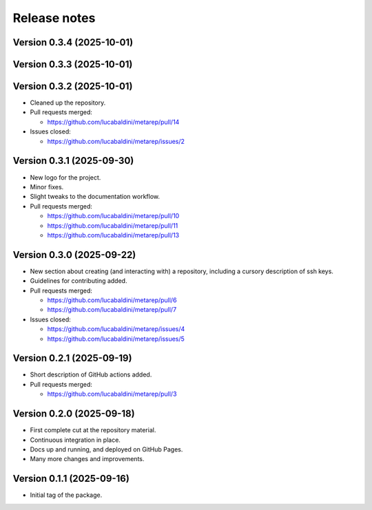 .. _release_notes:

Release notes
=============


Version 0.3.4 (2025-10-01)
~~~~~~~~~~~~~~~~~~~~~~~~~~


Version 0.3.3 (2025-10-01)
~~~~~~~~~~~~~~~~~~~~~~~~~~


Version 0.3.2 (2025-10-01)
~~~~~~~~~~~~~~~~~~~~~~~~~~


* Cleaned up the repository.

* Pull requests merged:

  - https://github.com/lucabaldini/metarep/pull/14

* Issues closed:

  - https://github.com/lucabaldini/metarep/issues/2


Version 0.3.1 (2025-09-30)
~~~~~~~~~~~~~~~~~~~~~~~~~~

* New logo for the project.
* Minor fixes.
* Slight tweaks to the documentation workflow.

* Pull requests merged:

  - https://github.com/lucabaldini/metarep/pull/10
  - https://github.com/lucabaldini/metarep/pull/11
  - https://github.com/lucabaldini/metarep/pull/13


Version 0.3.0 (2025-09-22)
~~~~~~~~~~~~~~~~~~~~~~~~~~

* New section about creating (and interacting with) a repository, including a cursory
  description of ssh keys.
* Guidelines for contributing added.

* Pull requests merged:

  - https://github.com/lucabaldini/metarep/pull/6
  - https://github.com/lucabaldini/metarep/pull/7

* Issues closed:

  - https://github.com/lucabaldini/metarep/issues/4
  - https://github.com/lucabaldini/metarep/issues/5


Version 0.2.1 (2025-09-19)
~~~~~~~~~~~~~~~~~~~~~~~~~~

* Short description of GitHub actions added.

* Pull requests merged:

  - https://github.com/lucabaldini/metarep/pull/3


Version 0.2.0 (2025-09-18)
~~~~~~~~~~~~~~~~~~~~~~~~~~

* First complete cut at the repository material.
* Continuous integration in place.
* Docs up and running, and deployed on GitHub Pages.
* Many more changes and improvements.


Version 0.1.1 (2025-09-16)
~~~~~~~~~~~~~~~~~~~~~~~~~~

* Initial tag of the package.